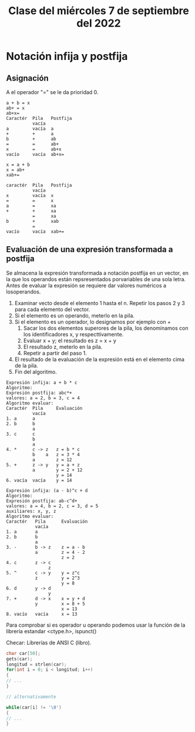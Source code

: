 #+LANGUAGE: en
#+TITLE: Clase del miércoles 7 de septiembre del 2022

* Notación infija y postfija
** Asignación

A el operador "=" se le da prioridad 0.

#+begin_example
a + b = x
ab+ = x
ab+x=
Caractér  Pila   Postfija
          vacía
a         vacía  a
+         +      a
b         +      ab
=         =      ab+
x         =      ab+x
vacío     vacía  ab+x=

x = a + b
x = ab+
xab+=

caractér  Pila   Postfija
          vacía
x         vacía  x
=         =      x
a         =      xa
+         +      xa
          =      xa
b         +      xab
          =
vacío     vacía  xab+=
#+end_example

** Evaluación de una expresión transformada a postfija

Se almacena la expresión transformada a notación postfija en un vector, en la que los operandos están repsresentados porvariables de una sola letra. Antes de evaluar la expresión se requiere dar valores numéricos a losoperandos.

1. Examinar vecto desde el elemento 1 hasta el n. Repetir los pasos 2 y 3 para cada elemento del vector.
2. Si el elemento es un operando, meterlo en la pila.
3. Si el elemento es un operador, lo designamos por ejemplo con +
   1. Sacar los dos elementos superores de la pila, los denominamos con los identificadores x, y respecttivamente.
   2. Evaluar x + y; el resultado es z = x + y
   3. El resultado z, meterlo en la pila.
   4. Repetir a partir del paso 1.
4. El resultado de la evaluación de la expresión está en el elemento cima de la pila.
5. Fin del algoritmo.

#+begin_example
Expresión infija: a + b * c
Algoritmo:
Expresión postfija: abc*+
valores: a = 2, b = 3, c = 4
Algoritmo evaluar:
Caractér  Pila     Evaluación
          vacía
1. a      a
2. b      b
          a
3. c      c
          b
          a
4. *      c -> z   z = b * c
          b    a   z = 3 * 4
          a        z = 12
5. +      z -> y   y = a + z
          a        y = 2 + 12
                   y = 14
6. vacía  vacía    y = 14

Expresión infija: (a - b)^c + d
Algoritmo:
Expresión postfija: ab-c^d+
valores: a = 4, b = 2, c = 3, d = 5
auxiliares: x, y, z
Algoritmo evaluar:
Caractér   Pila      Evaluación
           vacía
1. a       a
2. b       b
           a
3. -       b -> z    z = a - b
           a         z = 4 - 2
                     z = 2
4. c       z -> c
                z
5. ^       c -> y    y = z^c
           z         y = 2^3
                     y = 8
6. d       y -> d
                y
7. +       d -> x    x = y + d
           y         x = 8 + 5
                     x = 13
8. vacío   vacía     x = 13
#+end_example

Para comprobar si es operador u operando podemos usar la función de la librería estandar <ctype.h>, ispunct()

Checar: Librerías de ANSI C (libro).

#+begin_src c
  char car[50];
  gets(car);
  longitud = strlen(car);
  for(int i = 0; i < longitud; i++)
  {
  // ...
  }

  // alternativamente

  while(car[i] != '\0')
  {
  // ...
  }
#+end_src
